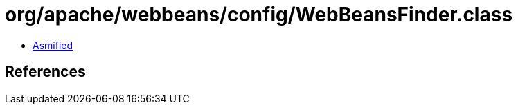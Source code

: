= org/apache/webbeans/config/WebBeansFinder.class

 - link:WebBeansFinder-asmified.java[Asmified]

== References

